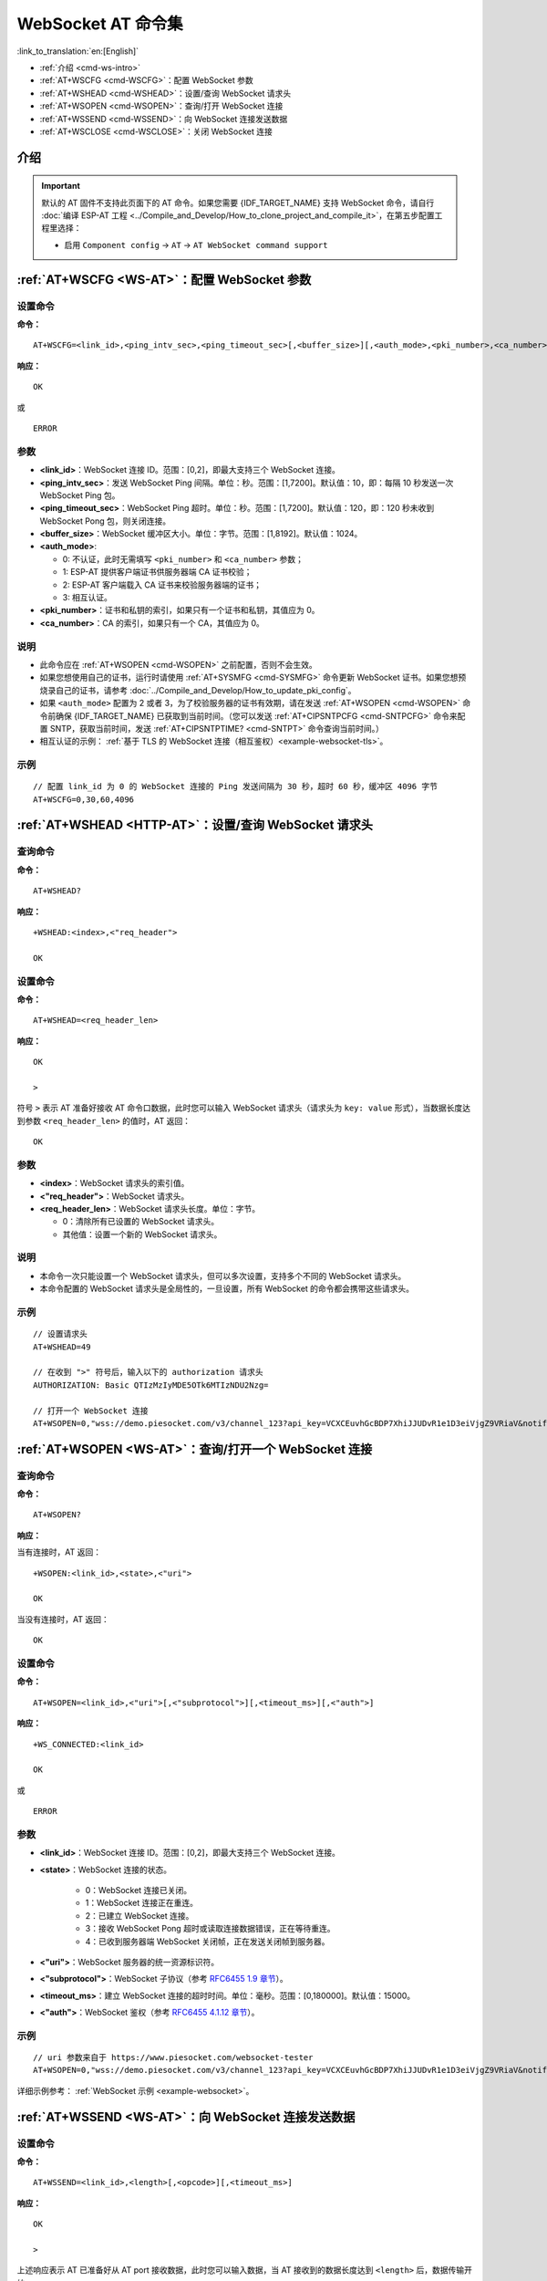 .. _WS-AT:

WebSocket AT 命令集
===================

:link_to_translation:`en:[English]`

- :ref:`介绍 <cmd-ws-intro>`
- :ref:`AT+WSCFG <cmd-WSCFG>`：配置 WebSocket 参数
- :ref:`AT+WSHEAD <cmd-WSHEAD>`：设置/查询 WebSocket 请求头
- :ref:`AT+WSOPEN <cmd-WSOPEN>`：查询/打开 WebSocket 连接
- :ref:`AT+WSSEND <cmd-WSSEND>`：向 WebSocket 连接发送数据
- :ref:`AT+WSCLOSE <cmd-WSCLOSE>`：关闭 WebSocket 连接

.. _cmd-ws-intro:

介绍
------

.. important::
  默认的 AT 固件不支持此页面下的 AT 命令。如果您需要 {IDF_TARGET_NAME} 支持 WebSocket 命令，请自行 :doc:`编译 ESP-AT 工程 <../Compile_and_Develop/How_to_clone_project_and_compile_it>`，在第五步配置工程里选择：

  - 启用 ``Component config`` -> ``AT`` -> ``AT WebSocket command support``

.. _cmd-WSCFG:

:ref:`AT+WSCFG <WS-AT>`：配置 WebSocket 参数
------------------------------------------------------------

设置命令
^^^^^^^^

**命令：**

::

    AT+WSCFG=<link_id>,<ping_intv_sec>,<ping_timeout_sec>[,<buffer_size>][,<auth_mode>,<pki_number>,<ca_number>]

**响应：**

::

    OK

或

::

    ERROR

参数
^^^^

- **<link_id>**：WebSocket 连接 ID。范围：[0,2]，即最大支持三个 WebSocket 连接。
- **<ping_intv_sec>**：发送 WebSocket Ping 间隔。单位：秒。范围：[1,7200]。默认值：10，即：每隔 10 秒发送一次 WebSocket Ping 包。
- **<ping_timeout_sec>**：WebSocket Ping 超时。单位：秒。范围：[1,7200]。默认值：120，即：120 秒未收到 WebSocket Pong 包，则关闭连接。
- **<buffer_size>**：WebSocket 缓冲区大小。单位：字节。范围：[1,8192]。默认值：1024。
- **<auth_mode>**:

  - 0: 不认证，此时无需填写 ``<pki_number>`` 和 ``<ca_number>`` 参数；
  - 1: ESP-AT 提供客户端证书供服务器端 CA 证书校验；
  - 2: ESP-AT 客户端载入 CA 证书来校验服务器端的证书；
  - 3: 相互认证。

- **<pki_number>**：证书和私钥的索引，如果只有一个证书和私钥，其值应为 0。
- **<ca_number>**：CA 的索引，如果只有一个 CA，其值应为 0。

说明
^^^^
- 此命令应在 :ref:`AT+WSOPEN <cmd-WSOPEN>` 之前配置，否则不会生效。
- 如果您想使用自己的证书，运行时请使用 :ref:`AT+SYSMFG <cmd-SYSMFG>` 命令更新 WebSocket 证书。如果您想预烧录自己的证书，请参考 :doc:`../Compile_and_Develop/How_to_update_pki_config`。
- 如果 ``<auth_mode>`` 配置为 2 或者 3，为了校验服务器的证书有效期，请在发送 :ref:`AT+WSOPEN <cmd-WSOPEN>` 命令前确保 {IDF_TARGET_NAME} 已获取到当前时间。（您可以发送 :ref:`AT+CIPSNTPCFG <cmd-SNTPCFG>` 命令来配置 SNTP，获取当前时间，发送 :ref:`AT+CIPSNTPTIME? <cmd-SNTPT>` 命令查询当前时间。）
- 相互认证的示例： :ref:`基于 TLS 的 WebSocket 连接（相互鉴权）<example-websocket-tls>`。

示例
^^^^

::

    // 配置 link_id 为 0 的 WebSocket 连接的 Ping 发送间隔为 30 秒，超时 60 秒，缓冲区 4096 字节
    AT+WSCFG=0,30,60,4096

.. _cmd-WSHEAD:

:ref:`AT+WSHEAD <HTTP-AT>`：设置/查询 WebSocket 请求头
----------------------------------------------------------

查询命令
^^^^^^^^^^^^^

**命令：**

::

    AT+WSHEAD?

**响应：**

::

    +WSHEAD:<index>,<"req_header">

    OK

设置命令
^^^^^^^^^^^

**命令：**

::

    AT+WSHEAD=<req_header_len>

**响应：**

::

    OK

    >

符号 ``>`` 表示 AT 准备好接收 AT 命令口数据，此时您可以输入 WebSocket 请求头（请求头为 ``key: value`` 形式），当数据长度达到参数 ``<req_header_len>`` 的值时，AT 返回：

::

    OK

参数
^^^^^^^^^^
- **<index>**：WebSocket 请求头的索引值。
- **<"req_header">**：WebSocket 请求头。
- **<req_header_len>**：WebSocket 请求头长度。单位：字节。

  - 0：清除所有已设置的 WebSocket 请求头。
  - 其他值：设置一个新的 WebSocket 请求头。

说明
^^^^^

- 本命令一次只能设置一个 WebSocket 请求头，但可以多次设置，支持多个不同的 WebSocket 请求头。
- 本命令配置的 WebSocket 请求头是全局性的，一旦设置，所有 WebSocket 的命令都会携带这些请求头。

示例
^^^^

::

    // 设置请求头
    AT+WSHEAD=49

    // 在收到 ">" 符号后，输入以下的 authorization 请求头
    AUTHORIZATION: Basic QTIzMzIyMDE5OTk6MTIzNDU2Nzg=

    // 打开一个 WebSocket 连接
    AT+WSOPEN=0,"wss://demo.piesocket.com/v3/channel_123?api_key=VCXCEuvhGcBDP7XhiJJUDvR1e1D3eiVjgZ9VRiaV&notify_self"

.. _cmd-WSOPEN:

:ref:`AT+WSOPEN <WS-AT>`：查询/打开一个 WebSocket 连接
------------------------------------------------------------

查询命令
^^^^^^^^

**命令：**

::

    AT+WSOPEN?

**响应：**

当有连接时，AT 返回：

::

    +WSOPEN:<link_id>,<state>,<"uri">

    OK

当没有连接时，AT 返回：

::

    OK

设置命令
^^^^^^^^

**命令：**

::

    AT+WSOPEN=<link_id>,<"uri">[,<"subprotocol">][,<timeout_ms>][,<"auth">]

**响应：**

::

    +WS_CONNECTED:<link_id>

    OK

或

::

    ERROR

参数
^^^^

- **<link_id>**：WebSocket 连接 ID。范围：[0,2]，即最大支持三个 WebSocket 连接。
- **<state>**：WebSocket 连接的状态。

   - 0：WebSocket 连接已关闭。
   - 1：WebSocket 连接正在重连。
   - 2：已建立 WebSocket 连接。
   - 3：接收 WebSocket Pong 超时或读取连接数据错误，正在等待重连。
   - 4：已收到服务器端 WebSocket 关闭帧，正在发送关闭帧到服务器。

- **<"uri">**：WebSocket 服务器的统一资源标识符。
- **<"subprotocol">**：WebSocket 子协议（参考 `RFC6455 1.9 章节 <https://www.rfc-editor.org/rfc/rfc6455#section-1.9>`_）。
- **<timeout_ms>**：建立 WebSocket 连接的超时时间。单位：毫秒。范围：[0,180000]。默认值：15000。
- **<"auth">**：WebSocket 鉴权（参考 `RFC6455 4.1.12 章节 <https://www.rfc-editor.org/rfc/rfc6455#section-4.1>`_）。

示例
^^^^

::

    // uri 参数来自于 https://www.piesocket.com/websocket-tester
    AT+WSOPEN=0,"wss://demo.piesocket.com/v3/channel_123?api_key=VCXCEuvhGcBDP7XhiJJUDvR1e1D3eiVjgZ9VRiaV&notify_self"

详细示例参考： :ref:`WebSocket 示例 <example-websocket>`。

.. _cmd-WSSEND:

:ref:`AT+WSSEND <WS-AT>`：向 WebSocket 连接发送数据
-----------------------------------------------------------------

设置命令
^^^^^^^^

**命令：**

::

    AT+WSSEND=<link_id>,<length>[,<opcode>][,<timeout_ms>]

**响应：**

::

    OK

    >

上述响应表示 AT 已准备好从 AT port 接收数据，此时您可以输入数据，当 AT 接收到的数据长度达到 ``<length>`` 后，数据传输开始。

如果未建立连接或数据传输时连接被断开，返回：

::

    ERROR

如果数据传输成功，返回：

::

    SEND OK

参数
^^^^

- **<link_id>**：WebSocket 连接 ID。范围：[0,2]。
- **<length>**：发送的数据长度。单位：字节。可发送的最大长度由 :ref:`AT+WSCFG <cmd-WSCFG>` 中的 ``<buffer_size>`` 值减去 10 和系统可分配的堆空间大小共同决定（取两个中的小值）。
- **<opcode>**：发送的 WebSocket 帧中的 opcode。范围：[0,0xF]。默认值：1，即 text 帧。请参考 `RFC6455 5.2 章节 <https://www.rfc-editor.org/rfc/rfc6455#section-5.2>`_ 了解更多的 opcode。

   - 0x0：continuation 帧
   - 0x1：text 帧
   - 0x2：binary 帧
   - 0x3 - 0x7：为其它非控制帧保留
   - 0x8：连接关闭帧
   - 0x9：ping 帧
   - 0xA：pong 帧
   - 0xB - 0xF：为其它控制帧保留

- **<timeout_ms>**：发送超时时间。单位：毫秒。范围：[0,60000]。默认值：10000。

.. _cmd-WSCLOSE:

:ref:`AT+WSCLOSE <WS-AT>`：关闭 WebSocket 连接
-----------------------------------------------------

设置命令
^^^^^^^^

**命令：**

::

    AT+WSCLOSE=<link_id>

**响应：**

::

    OK

参数
^^^^

- **<link_id>**：WebSocket 连接 ID。范围：[0,2]。

示例
^^^^

::

    // 关闭 ID 为 0 的 WebSocket 连接
    AT+WSCLOSE=0
